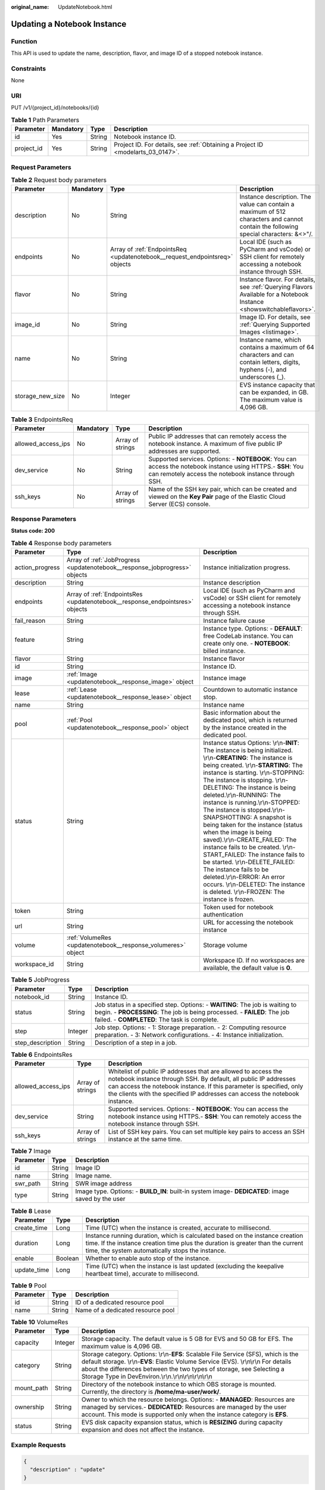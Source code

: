 :original_name: UpdateNotebook.html

.. _UpdateNotebook:

Updating a Notebook Instance
============================

Function
--------

This API is used to update the name, description, flavor, and image ID of a stopped notebook instance.

Constraints
-----------

None

URI
---

PUT /v1/{project_id}/notebooks/{id}

.. table:: **Table 1** Path Parameters

   +------------+-----------+--------+---------------------------------------------------------------------------------+
   | Parameter  | Mandatory | Type   | Description                                                                     |
   +============+===========+========+=================================================================================+
   | id         | Yes       | String | Notebook instance ID.                                                           |
   +------------+-----------+--------+---------------------------------------------------------------------------------+
   | project_id | Yes       | String | Project ID. For details, see :ref:`Obtaining a Project ID <modelarts_03_0147>`. |
   +------------+-----------+--------+---------------------------------------------------------------------------------+

Request Parameters
------------------

.. table:: **Table 2** Request body parameters

   +------------------+-----------+-----------------------------------------------------------------------------+-------------------------------------------------------------------------------------------------------------------------------------+
   | Parameter        | Mandatory | Type                                                                        | Description                                                                                                                         |
   +==================+===========+=============================================================================+=====================================================================================================================================+
   | description      | No        | String                                                                      | Instance description. The value can contain a maximum of 512 characters and cannot contain the following special characters: &<>"/. |
   +------------------+-----------+-----------------------------------------------------------------------------+-------------------------------------------------------------------------------------------------------------------------------------+
   | endpoints        | No        | Array of :ref:`EndpointsReq <updatenotebook__request_endpointsreq>` objects | Local IDE (such as PyCharm and vsCode) or SSH client for remotely accessing a notebook instance through SSH.                        |
   +------------------+-----------+-----------------------------------------------------------------------------+-------------------------------------------------------------------------------------------------------------------------------------+
   | flavor           | No        | String                                                                      | Instance flavor. For details, see :ref:`Querying Flavors Available for a Notebook Instance <showswitchableflavors>`.                |
   +------------------+-----------+-----------------------------------------------------------------------------+-------------------------------------------------------------------------------------------------------------------------------------+
   | image_id         | No        | String                                                                      | Image ID. For details, see :ref:`Querying Supported Images <listimage>`.                                                            |
   +------------------+-----------+-----------------------------------------------------------------------------+-------------------------------------------------------------------------------------------------------------------------------------+
   | name             | No        | String                                                                      | Instance name, which contains a maximum of 64 characters and can contain letters, digits, hyphens (-), and underscores (_).         |
   +------------------+-----------+-----------------------------------------------------------------------------+-------------------------------------------------------------------------------------------------------------------------------------+
   | storage_new_size | No        | Integer                                                                     | EVS instance capacity that can be expanded, in GB. The maximum value is 4,096 GB.                                                   |
   +------------------+-----------+-----------------------------------------------------------------------------+-------------------------------------------------------------------------------------------------------------------------------------+

.. _updatenotebook__request_endpointsreq:

.. table:: **Table 3** EndpointsReq

   +--------------------+-----------+------------------+---------------------------------------------------------------------------------------------------------------------------------------------------------------------+
   | Parameter          | Mandatory | Type             | Description                                                                                                                                                         |
   +====================+===========+==================+=====================================================================================================================================================================+
   | allowed_access_ips | No        | Array of strings | Public IP addresses that can remotely access the notebook instance. A maximum of five public IP addresses are supported.                                            |
   +--------------------+-----------+------------------+---------------------------------------------------------------------------------------------------------------------------------------------------------------------+
   | dev_service        | No        | String           | Supported services. Options: - **NOTEBOOK**: You can access the notebook instance using HTTPS.- **SSH**: You can remotely access the notebook instance through SSH. |
   +--------------------+-----------+------------------+---------------------------------------------------------------------------------------------------------------------------------------------------------------------+
   | ssh_keys           | No        | Array of strings | Name of the SSH key pair, which can be created and viewed on the **Key Pair** page of the Elastic Cloud Server (ECS) console.                                       |
   +--------------------+-----------+------------------+---------------------------------------------------------------------------------------------------------------------------------------------------------------------+

Response Parameters
-------------------

**Status code: 200**

.. table:: **Table 4** Response body parameters

   +-----------------+------------------------------------------------------------------------------+-------------------------------------------------------------------------------------------------------------------------------------------------------------------------------------------------------------------------------------------------------------------------------------------------------------------------------------------------------------------------------------------------------------------------------------------------------------------------------------------------------------------------------------------------------------------------------------------------------------------------------------------------------------------------------------------------------------------------------------------------------+
   | Parameter       | Type                                                                         | Description                                                                                                                                                                                                                                                                                                                                                                                                                                                                                                                                                                                                                                                                                                                                           |
   +=================+==============================================================================+=======================================================================================================================================================================================================================================================================================================================================================================================================================================================================================================================================================================================================================================================================================================================================================+
   | action_progress | Array of :ref:`JobProgress <updatenotebook__response_jobprogress>` objects   | Instance initialization progress.                                                                                                                                                                                                                                                                                                                                                                                                                                                                                                                                                                                                                                                                                                                     |
   +-----------------+------------------------------------------------------------------------------+-------------------------------------------------------------------------------------------------------------------------------------------------------------------------------------------------------------------------------------------------------------------------------------------------------------------------------------------------------------------------------------------------------------------------------------------------------------------------------------------------------------------------------------------------------------------------------------------------------------------------------------------------------------------------------------------------------------------------------------------------------+
   | description     | String                                                                       | Instance description                                                                                                                                                                                                                                                                                                                                                                                                                                                                                                                                                                                                                                                                                                                                  |
   +-----------------+------------------------------------------------------------------------------+-------------------------------------------------------------------------------------------------------------------------------------------------------------------------------------------------------------------------------------------------------------------------------------------------------------------------------------------------------------------------------------------------------------------------------------------------------------------------------------------------------------------------------------------------------------------------------------------------------------------------------------------------------------------------------------------------------------------------------------------------------+
   | endpoints       | Array of :ref:`EndpointsRes <updatenotebook__response_endpointsres>` objects | Local IDE (such as PyCharm and vsCode) or SSH client for remotely accessing a notebook instance through SSH.                                                                                                                                                                                                                                                                                                                                                                                                                                                                                                                                                                                                                                          |
   +-----------------+------------------------------------------------------------------------------+-------------------------------------------------------------------------------------------------------------------------------------------------------------------------------------------------------------------------------------------------------------------------------------------------------------------------------------------------------------------------------------------------------------------------------------------------------------------------------------------------------------------------------------------------------------------------------------------------------------------------------------------------------------------------------------------------------------------------------------------------------+
   | fail_reason     | String                                                                       | Instance failure cause                                                                                                                                                                                                                                                                                                                                                                                                                                                                                                                                                                                                                                                                                                                                |
   +-----------------+------------------------------------------------------------------------------+-------------------------------------------------------------------------------------------------------------------------------------------------------------------------------------------------------------------------------------------------------------------------------------------------------------------------------------------------------------------------------------------------------------------------------------------------------------------------------------------------------------------------------------------------------------------------------------------------------------------------------------------------------------------------------------------------------------------------------------------------------+
   | feature         | String                                                                       | Instance type. Options: - **DEFAULT**: free CodeLab instance. You can create only one. - **NOTEBOOK**: billed instance.                                                                                                                                                                                                                                                                                                                                                                                                                                                                                                                                                                                                                               |
   +-----------------+------------------------------------------------------------------------------+-------------------------------------------------------------------------------------------------------------------------------------------------------------------------------------------------------------------------------------------------------------------------------------------------------------------------------------------------------------------------------------------------------------------------------------------------------------------------------------------------------------------------------------------------------------------------------------------------------------------------------------------------------------------------------------------------------------------------------------------------------+
   | flavor          | String                                                                       | Instance flavor                                                                                                                                                                                                                                                                                                                                                                                                                                                                                                                                                                                                                                                                                                                                       |
   +-----------------+------------------------------------------------------------------------------+-------------------------------------------------------------------------------------------------------------------------------------------------------------------------------------------------------------------------------------------------------------------------------------------------------------------------------------------------------------------------------------------------------------------------------------------------------------------------------------------------------------------------------------------------------------------------------------------------------------------------------------------------------------------------------------------------------------------------------------------------------+
   | id              | String                                                                       | Instance ID.                                                                                                                                                                                                                                                                                                                                                                                                                                                                                                                                                                                                                                                                                                                                          |
   +-----------------+------------------------------------------------------------------------------+-------------------------------------------------------------------------------------------------------------------------------------------------------------------------------------------------------------------------------------------------------------------------------------------------------------------------------------------------------------------------------------------------------------------------------------------------------------------------------------------------------------------------------------------------------------------------------------------------------------------------------------------------------------------------------------------------------------------------------------------------------+
   | image           | :ref:`Image <updatenotebook__response_image>` object                         | Instance image                                                                                                                                                                                                                                                                                                                                                                                                                                                                                                                                                                                                                                                                                                                                        |
   +-----------------+------------------------------------------------------------------------------+-------------------------------------------------------------------------------------------------------------------------------------------------------------------------------------------------------------------------------------------------------------------------------------------------------------------------------------------------------------------------------------------------------------------------------------------------------------------------------------------------------------------------------------------------------------------------------------------------------------------------------------------------------------------------------------------------------------------------------------------------------+
   | lease           | :ref:`Lease <updatenotebook__response_lease>` object                         | Countdown to automatic instance stop.                                                                                                                                                                                                                                                                                                                                                                                                                                                                                                                                                                                                                                                                                                                 |
   +-----------------+------------------------------------------------------------------------------+-------------------------------------------------------------------------------------------------------------------------------------------------------------------------------------------------------------------------------------------------------------------------------------------------------------------------------------------------------------------------------------------------------------------------------------------------------------------------------------------------------------------------------------------------------------------------------------------------------------------------------------------------------------------------------------------------------------------------------------------------------+
   | name            | String                                                                       | Instance name                                                                                                                                                                                                                                                                                                                                                                                                                                                                                                                                                                                                                                                                                                                                         |
   +-----------------+------------------------------------------------------------------------------+-------------------------------------------------------------------------------------------------------------------------------------------------------------------------------------------------------------------------------------------------------------------------------------------------------------------------------------------------------------------------------------------------------------------------------------------------------------------------------------------------------------------------------------------------------------------------------------------------------------------------------------------------------------------------------------------------------------------------------------------------------+
   | pool            | :ref:`Pool <updatenotebook__response_pool>` object                           | Basic information about the dedicated pool, which is returned by the instance created in the dedicated pool.                                                                                                                                                                                                                                                                                                                                                                                                                                                                                                                                                                                                                                          |
   +-----------------+------------------------------------------------------------------------------+-------------------------------------------------------------------------------------------------------------------------------------------------------------------------------------------------------------------------------------------------------------------------------------------------------------------------------------------------------------------------------------------------------------------------------------------------------------------------------------------------------------------------------------------------------------------------------------------------------------------------------------------------------------------------------------------------------------------------------------------------------+
   | status          | String                                                                       | Instance status Options: \\r\\n-**INIT**: The instance is being initialized. \\r\\n-**CREATING**: The instance is being created. \\r\\n-**STARTING**: The instance is starting. \\r\\n-STOPPING: The instance is stopping. \\r\\n-DELETING: The instance is being deleted.\\r\\n-RUNNING: The instance is running.\\r\\n-STOPPED: The instance is stopped.\\r\\n-SNAPSHOTTING: A snapshot is being taken for the instance (status when the image is being saved).\\r\\n-CREATE_FAILED: The instance fails to be created. \\r\\n-START_FAILED: The instance fails to be started. \\r\\n-DELETE_FAILED: The instance fails to be deleted.\\r\\n-ERROR: An error occurs. \\r\\n-DELETED: The instance is deleted. \\r\\n-FROZEN: The instance is frozen. |
   +-----------------+------------------------------------------------------------------------------+-------------------------------------------------------------------------------------------------------------------------------------------------------------------------------------------------------------------------------------------------------------------------------------------------------------------------------------------------------------------------------------------------------------------------------------------------------------------------------------------------------------------------------------------------------------------------------------------------------------------------------------------------------------------------------------------------------------------------------------------------------+
   | token           | String                                                                       | Token used for notebook authentication                                                                                                                                                                                                                                                                                                                                                                                                                                                                                                                                                                                                                                                                                                                |
   +-----------------+------------------------------------------------------------------------------+-------------------------------------------------------------------------------------------------------------------------------------------------------------------------------------------------------------------------------------------------------------------------------------------------------------------------------------------------------------------------------------------------------------------------------------------------------------------------------------------------------------------------------------------------------------------------------------------------------------------------------------------------------------------------------------------------------------------------------------------------------+
   | url             | String                                                                       | URL for accessing the notebook instance                                                                                                                                                                                                                                                                                                                                                                                                                                                                                                                                                                                                                                                                                                               |
   +-----------------+------------------------------------------------------------------------------+-------------------------------------------------------------------------------------------------------------------------------------------------------------------------------------------------------------------------------------------------------------------------------------------------------------------------------------------------------------------------------------------------------------------------------------------------------------------------------------------------------------------------------------------------------------------------------------------------------------------------------------------------------------------------------------------------------------------------------------------------------+
   | volume          | :ref:`VolumeRes <updatenotebook__response_volumeres>` object                 | Storage volume                                                                                                                                                                                                                                                                                                                                                                                                                                                                                                                                                                                                                                                                                                                                        |
   +-----------------+------------------------------------------------------------------------------+-------------------------------------------------------------------------------------------------------------------------------------------------------------------------------------------------------------------------------------------------------------------------------------------------------------------------------------------------------------------------------------------------------------------------------------------------------------------------------------------------------------------------------------------------------------------------------------------------------------------------------------------------------------------------------------------------------------------------------------------------------+
   | workspace_id    | String                                                                       | Workspace ID. If no workspaces are available, the default value is **0**.                                                                                                                                                                                                                                                                                                                                                                                                                                                                                                                                                                                                                                                                             |
   +-----------------+------------------------------------------------------------------------------+-------------------------------------------------------------------------------------------------------------------------------------------------------------------------------------------------------------------------------------------------------------------------------------------------------------------------------------------------------------------------------------------------------------------------------------------------------------------------------------------------------------------------------------------------------------------------------------------------------------------------------------------------------------------------------------------------------------------------------------------------------+

.. _updatenotebook__response_jobprogress:

.. table:: **Table 5** JobProgress

   +------------------+---------+---------------------------------------------------------------------------------------------------------------------------------------------------------------------------------------------------------+
   | Parameter        | Type    | Description                                                                                                                                                                                             |
   +==================+=========+=========================================================================================================================================================================================================+
   | notebook_id      | String  | Instance ID.                                                                                                                                                                                            |
   +------------------+---------+---------------------------------------------------------------------------------------------------------------------------------------------------------------------------------------------------------+
   | status           | String  | Job status in a specified step. Options: - **WAITING**: The job is waiting to begin. - **PROCESSING**: The job is being processed. - **FAILED**: The job failed. - **COMPLETED**: The task is complete. |
   +------------------+---------+---------------------------------------------------------------------------------------------------------------------------------------------------------------------------------------------------------+
   | step             | Integer | Job step. Options: - 1: Storage preparation. - 2: Computing resource preparation. - 3: Network configurations. - 4: Instance initialization.                                                            |
   +------------------+---------+---------------------------------------------------------------------------------------------------------------------------------------------------------------------------------------------------------+
   | step_description | String  | Description of a step in a job.                                                                                                                                                                         |
   +------------------+---------+---------------------------------------------------------------------------------------------------------------------------------------------------------------------------------------------------------+

.. _updatenotebook__response_endpointsres:

.. table:: **Table 6** EndpointsRes

   +--------------------+------------------+-----------------------------------------------------------------------------------------------------------------------------------------------------------------------------------------------------------------------------------------------------------------------------------------+
   | Parameter          | Type             | Description                                                                                                                                                                                                                                                                             |
   +====================+==================+=========================================================================================================================================================================================================================================================================================+
   | allowed_access_ips | Array of strings | Whitelist of public IP addresses that are allowed to access the notebook instance through SSH. By default, all public IP addresses can access the notebook instance. If this parameter is specified, only the clients with the specified IP addresses can access the notebook instance. |
   +--------------------+------------------+-----------------------------------------------------------------------------------------------------------------------------------------------------------------------------------------------------------------------------------------------------------------------------------------+
   | dev_service        | String           | Supported services. Options: - **NOTEBOOK**: You can access the notebook instance using HTTPS.- **SSH**: You can remotely access the notebook instance through SSH.                                                                                                                     |
   +--------------------+------------------+-----------------------------------------------------------------------------------------------------------------------------------------------------------------------------------------------------------------------------------------------------------------------------------------+
   | ssh_keys           | Array of strings | List of SSH key pairs. You can set multiple key pairs to access an SSH instance at the same time.                                                                                                                                                                                       |
   +--------------------+------------------+-----------------------------------------------------------------------------------------------------------------------------------------------------------------------------------------------------------------------------------------------------------------------------------------+

.. _updatenotebook__response_image:

.. table:: **Table 7** Image

   +-----------+--------+----------------------------------------------------------------------------------------------------+
   | Parameter | Type   | Description                                                                                        |
   +===========+========+====================================================================================================+
   | id        | String | Image ID                                                                                           |
   +-----------+--------+----------------------------------------------------------------------------------------------------+
   | name      | String | Image name.                                                                                        |
   +-----------+--------+----------------------------------------------------------------------------------------------------+
   | swr_path  | String | SWR image address                                                                                  |
   +-----------+--------+----------------------------------------------------------------------------------------------------+
   | type      | String | Image type. Options: - **BUILD_IN**: built-in system image- **DEDICATED**: image saved by the user |
   +-----------+--------+----------------------------------------------------------------------------------------------------+

.. _updatenotebook__response_lease:

.. table:: **Table 8** Lease

   +-------------+---------+--------------------------------------------------------------------------------------------------------------------------------------------------------------------------------------------------------------------+
   | Parameter   | Type    | Description                                                                                                                                                                                                        |
   +=============+=========+====================================================================================================================================================================================================================+
   | create_time | Long    | Time (UTC) when the instance is created, accurate to millisecond.                                                                                                                                                  |
   +-------------+---------+--------------------------------------------------------------------------------------------------------------------------------------------------------------------------------------------------------------------+
   | duration    | Long    | Instance running duration, which is calculated based on the instance creation time. If the instance creation time plus the duration is greater than the current time, the system automatically stops the instance. |
   +-------------+---------+--------------------------------------------------------------------------------------------------------------------------------------------------------------------------------------------------------------------+
   | enable      | Boolean | Whether to enable auto stop of the instance.                                                                                                                                                                       |
   +-------------+---------+--------------------------------------------------------------------------------------------------------------------------------------------------------------------------------------------------------------------+
   | update_time | Long    | Time (UTC) when the instance is last updated (excluding the keepalive heartbeat time), accurate to millisecond.                                                                                                    |
   +-------------+---------+--------------------------------------------------------------------------------------------------------------------------------------------------------------------------------------------------------------------+

.. _updatenotebook__response_pool:

.. table:: **Table 9** Pool

   ========= ====== =================================
   Parameter Type   Description
   ========= ====== =================================
   id        String ID of a dedicated resource pool
   name      String Name of a dedicated resource pool
   ========= ====== =================================

.. _updatenotebook__response_volumeres:

.. table:: **Table 10** VolumeRes

   +------------+---------+-----------------------------------------------------------------------------------------------------------------------------------------------------------------------------------------------------------------------------------------------------------------------------------------------------------------+
   | Parameter  | Type    | Description                                                                                                                                                                                                                                                                                                     |
   +============+=========+=================================================================================================================================================================================================================================================================================================================+
   | capacity   | Integer | Storage capacity. The default value is 5 GB for EVS and 50 GB for EFS. The maximum value is 4,096 GB.                                                                                                                                                                                                           |
   +------------+---------+-----------------------------------------------------------------------------------------------------------------------------------------------------------------------------------------------------------------------------------------------------------------------------------------------------------------+
   | category   | String  | Storage category. Options: \\r\\n-**EFS**: Scalable File Service (SFS), which is the default storage. \\r\\n-**EVS**: Elastic Volume Service (EVS). \\r\\n\\r\\n For details about the differences between the two types of storage, see Selecting a Storage Type in DevEnviron.\\r\\n.\\r\\n\\r\\n\\r\\n\\r\\n |
   +------------+---------+-----------------------------------------------------------------------------------------------------------------------------------------------------------------------------------------------------------------------------------------------------------------------------------------------------------------+
   | mount_path | String  | Directory of the notebook instance to which OBS storage is mounted. Currently, the directory is **/home/ma-user/work/**.                                                                                                                                                                                        |
   +------------+---------+-----------------------------------------------------------------------------------------------------------------------------------------------------------------------------------------------------------------------------------------------------------------------------------------------------------------+
   | ownership  | String  | Owner to which the resource belongs. Options: - **MANAGED**: Resources are managed by services.- **DEDICATED**: Resources are managed by the user account. This mode is supported only when the instance category is **EFS**.                                                                                   |
   +------------+---------+-----------------------------------------------------------------------------------------------------------------------------------------------------------------------------------------------------------------------------------------------------------------------------------------------------------------+
   | status     | String  | EVS disk capacity expansion status, which is **RESIZING** during capacity expansion and does not affect the instance.                                                                                                                                                                                           |
   +------------+---------+-----------------------------------------------------------------------------------------------------------------------------------------------------------------------------------------------------------------------------------------------------------------------------------------------------------------+

Example Requests
----------------

.. code-block::

   {
     "description" : "update"
   }

Example Responses
-----------------

**Status code: 200**

OK

.. code-block::

   {
     "create_at" : 1638841805440,
     "data_volumes" : [ ],
     "description" : "update",
     "endpoints" : [ {
       "service" : "NOTEBOOK",
       "uri" : "https://authoring-modelarts-xxxx.xxxx.com/f9937afa-ca78-45b6-bc12-7ecf42553c48/lab"
     } ],
     "feature" : "DEFAULT",
     "flavor" : "modelarts.vm.cpu.free",
     "id" : "f9937afa-ca78-45b6-bc12-7ecf42553c48",
     "image" : {
       "description" : "description",
       "id" : "e1a07296-22a8-4f05-8bc8-e936c8e54090",
       "name" : "notebook2.0-mul-kernel-cpu-cp36",
       "swr_path" : "swr.xxx.xxxx.com/atelier/notebook2.0-mul-kernel-cpu-cp36:3.3.2-release_v1",
       "tag" : "3.3.2-release_v1",
       "type" : "BUILD_IN"
     },
     "lease" : {
       "create_at" : 1638841805439,
       "duration" : 3600000,
       "enable" : true,
       "update_at" : 1638841805439
     },
     "name" : "notebook_5ee4bf0e",
     "status" : "STOPPED",
     "token" : "58ba50c6-e8ff-245c-4840-49e51aa70737",
     "update_at" : 1638842445117,
     "url" : "https://authoring-modelarts-xxxx.xxxx.com/f9937afa-ca78-45b6-bc12-7ecf42553c48/lab",
     "volume" : {
       "category" : "EFS",
       "ownership" : "MANAGED",
       "mount_path" : "/home/ma-user/work/",
       "capacity" : 50,
       "usage" : -1
     },
     "workspace_id" : "0"
   }

Status Codes
------------

=========== ============
Status Code Description
=========== ============
200         OK
201         Created
401         Unauthorized
403         Forbidden
404         Not Found
=========== ============

Error Codes
-----------

See :ref:`Error Codes <modelarts_03_0095>`.
